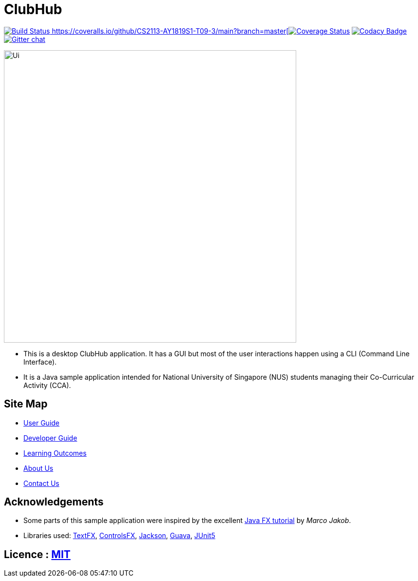 = ClubHub
ifdef::env-github,env-browser[:relfileprefix: docs/]

https://travis-ci.org/CS2113-AY1819S1-T09-3/main[image:https://travis-ci.org/CS2113-AY1819S1-T09-3/main.svg?branch=master[Build Status]
https://coveralls.io/github/CS2113-AY1819S1-T09-3/main?branch=master[image:https://coveralls.io/repos/github/CS2113-AY1819S1-T09-3/main/badge.svg?branch=master[Coverage Status]]
https://www.codacy.com/app/damith/addressbook-level4?utm_source=github.com&utm_medium=referral&utm_content=se-edu/addressbook-level4&utm_campaign=Badge_Grade[image:https://api.codacy.com/project/badge/Grade/fc0b7775cf7f4fdeaf08776f3d8e364a[Codacy Badge]]
https://gitter.im/se-edu/Lobby[image:https://badges.gitter.im/se-edu/Lobby.svg[Gitter chat]]

ifdef::env-github[]
image::docs/images/Ui.png[width="600"]
endif::[]

ifndef::env-github[]
image::images/Ui.png[width="600"]
endif::[]

* This is a desktop ClubHub application. It has a GUI but most of the user interactions happen using a CLI (Command Line Interface).
* It is a Java sample application intended for National University of Singapore (NUS) students managing their Co-Curricular Activity (CCA).

== Site Map

* <<UserGuide#, User Guide>>
* <<DeveloperGuide#, Developer Guide>>
* <<LearningOutcomes#, Learning Outcomes>>
* <<AboutUs#, About Us>>
* <<ContactUs#, Contact Us>>

== Acknowledgements

* Some parts of this sample application were inspired by the excellent http://code.makery.ch/library/javafx-8-tutorial/[Java FX tutorial] by
_Marco Jakob_.
* Libraries used: https://github.com/TestFX/TestFX[TextFX], https://bitbucket.org/controlsfx/controlsfx/[ControlsFX], https://github.com/FasterXML/jackson[Jackson], https://github.com/google/guava[Guava], https://github.com/junit-team/junit5[JUnit5]

== Licence : link:LICENSE[MIT]
